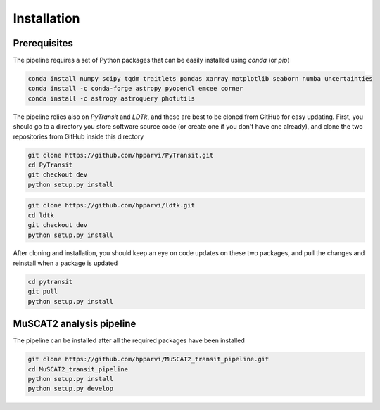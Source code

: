 Installation
============

Prerequisites
-------------

The pipeline requires a set of Python packages that can be easily installed using `conda` (or `pip`)

.. code-block:: bash

    conda install numpy scipy tqdm traitlets pandas xarray matplotlib seaborn numba uncertainties
    conda install -c conda-forge astropy pyopencl emcee corner
    conda install -c astropy astroquery photutils

The pipeline relies also on `PyTransit` and `LDTk`, and these are best to be cloned from GitHub for easy updating.
First, you should go to a directory you store software source code (or create one if you don't have one already), and
clone the two repositories from GitHub inside this directory

.. code-block:: bash

    git clone https://github.com/hpparvi/PyTransit.git
    cd PyTransit
    git checkout dev
    python setup.py install

.. code-block:: bash

    git clone https://github.com/hpparvi/ldtk.git
    cd ldtk
    git checkout dev
    python setup.py install

After cloning and installation, you should keep an eye on code updates on these two packages, and pull the changes and
reinstall when a package is updated

.. code-block:: bash

    cd pytransit
    git pull
    python setup.py install

MuSCAT2 analysis pipeline
-------------------------

The pipeline can be installed after all the required packages have been installed

.. code-block:: bash

    git clone https://github.com/hpparvi/MuSCAT2_transit_pipeline.git
    cd MuSCAT2_transit_pipeline
    python setup.py install
    python setup.py develop

